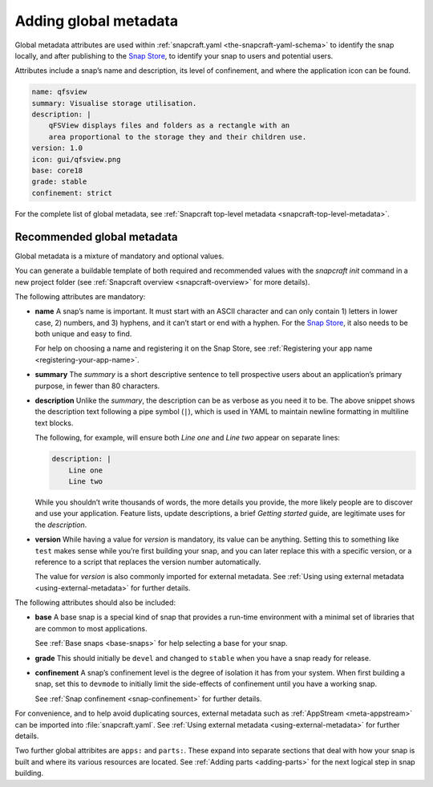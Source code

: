 .. 11486.md

.. _adding-global-metadata:

Adding global metadata
======================

Global metadata attributes are used within :ref:`snapcraft.yaml <the-snapcraft-yaml-schema>` to identify the snap locally, and after publishing to the `Snap Store <https://snapcraft.io/store>`__, to identify your snap to users and potential users.

Attributes include a snap’s name and description, its level of confinement, and where the application icon can be found.

.. code:: yaml

   name: qfsview
   summary: Visualise storage utilisation.
   description: |
       qFSView displays files and folders as a rectangle with an
       area proportional to the storage they and their children use.
   version: 1.0
   icon: gui/qfsview.png
   base: core18
   grade: stable
   confinement: strict

For the complete list of global metadata, see :ref:`Snapcraft top-level metadata <snapcraft-top-level-metadata>`.

Recommended global metadata
---------------------------

Global metadata is a mixture of mandatory and optional values.

You can generate a buildable template of both required and recommended values with the `snapcraft init` command in a new project folder (see :ref:`Snapcraft overview <snapcraft-overview>` for more details).

The following attributes are mandatory:

-  **name** A snap’s name is important. It must start with an ASCII character and can only contain 1) letters in lower case, 2) numbers, and 3) hyphens, and it can’t start or end with a hyphen. For the `Snap Store <https://snapcraft.io/store>`__, it also needs to be both unique and easy to find.

   For help on choosing a name and registering it on the Snap Store, see :ref:`Registering your app name <registering-your-app-name>`.

-  **summary** The *summary* is a short descriptive sentence to tell prospective users about an application’s primary purpose, in fewer than 80 characters.

-  **description** Unlike the *summary*, the description can be as verbose as you need it to be. The above snippet shows the description text following a pipe symbol (``|``), which is used in YAML to maintain newline formatting in multiline text blocks.

   The following, for example, will ensure both *Line one* and *Line two* appear on separate lines:

   .. code:: yaml

      description: |
          Line one
          Line two

   While you shouldn’t write thousands of words, the more details you provide, the more likely people are to discover and use your application. Feature lists, update descriptions, a brief *Getting started* guide, are legitimate uses for the *description*.

-  **version** While having a value for *version* is mandatory, its value can be anything. Setting this to something like ``test`` makes sense while you’re first building your snap, and you can later replace this with a specific version, or a reference to a script that replaces the version number automatically.

   The value for *version* is also commonly imported for external metadata. See :ref:`Using using external metadata <using-external-metadata>` for further details.

The following attributes should also be included:

-  **base** A base snap is a special kind of snap that provides a run-time environment with a minimal set of libraries that are common to most applications.

   See :ref:`Base snaps <base-snaps>` for help selecting a base for your snap.

-  **grade** This should initially be ``devel`` and changed to ``stable`` when you have a snap ready for release.

-  **confinement** A snap’s confinement level is the degree of isolation it has from your system. When first building a snap, set this to ``devmode`` to initially limit the side-effects of confinement until you have a working snap.

   See :ref:`Snap confinement <snap-confinement>` for further details.

For convenience, and to help avoid duplicating sources, external metadata such as :ref:`AppStream <meta-appstream>` can be imported into :file:`snapcraft.yaml`. See :ref:`Using external metadata <using-external-metadata>` for further details.

Two further global attribites are ``apps:`` and ``parts:``. These expand into separate sections that deal with how your snap is built and where its various resources are located. See :ref:`Adding parts <adding-parts>` for the next logical step in snap building.
